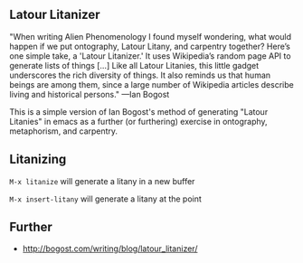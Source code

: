 
** Latour Litanizer

"When writing Alien Phenomenology I found myself wondering, what would happen if we put ontography, Latour Litany, and carpentry together? Here’s one simple take, a 'Latour Litanizer.' It uses Wikipedia’s random page API to generate lists of things [...] Like all Latour Litanies, this little gadget underscores the rich diversity of things. It also reminds us that human beings are among them, since a large number of Wikipedia articles describe living and historical persons."
—Ian Bogost

This is a simple version of Ian Bogost's method of generating "Latour Litanies" in emacs as a further (or furthering) exercise in ontography, metaphorism, and carpentry.

** Litanizing
 
~M-x litanize~  will generate a litany in a new buffer

~M-x insert-litany~ will generate a litany at the point

** Further 

 - http://bogost.com/writing/blog/latour_litanizer/
